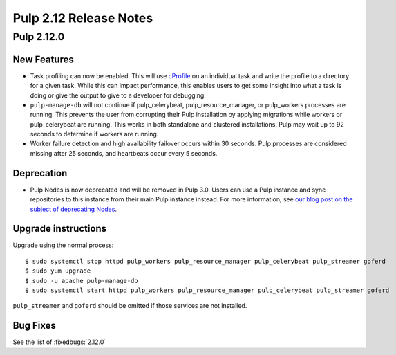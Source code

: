 =======================
Pulp 2.12 Release Notes
=======================

Pulp 2.12.0
===========

New Features
------------

* Task profiling can now be enabled. This will use `cProfile
  <https://docs.python.org/2/library/profile.html#module-cProfile>`_ on an individual task and write
  the profile to a directory for a given task. While this can impact performance, this enables users
  to get some insight into what a task is doing or give the output to give to a developer for debugging.

* ``pulp-manage-db`` will not continue if pulp_celerybeat, pulp_resource_manager, or pulp_workers
  processes are running. This prevents the user from corrupting their Pulp installation by applying
  migrations while workers or pulp_celerybeat are running. This works in both standalone and clustered
  installations. Pulp may wait up to 92 seconds to determine if workers are running.

* Worker failure detection and high availability failover occurs within 30 seconds. Pulp processes are
  considered missing after 25 seconds, and heartbeats occur every 5 seconds.


Deprecation
-----------

* Pulp Nodes is now deprecated and will be removed in Pulp 3.0. Users can use a
  Pulp instance and sync repositories to this instance from their main Pulp
  instance instead. For more information, see `our blog post on the subject of
  deprecating Nodes <http://pulpproject.org/2016/12/06/deprecating-nodes/>`_.

Upgrade instructions
--------------------

Upgrade using the normal process::

    $ sudo systemctl stop httpd pulp_workers pulp_resource_manager pulp_celerybeat pulp_streamer goferd
    $ sudo yum upgrade
    $ sudo -u apache pulp-manage-db
    $ sudo systemctl start httpd pulp_workers pulp_resource_manager pulp_celerybeat pulp_streamer goferd

``pulp_streamer`` and ``goferd`` should be omitted if those services are not installed.

Bug Fixes
---------

See the list of :fixedbugs:`2.12.0`
